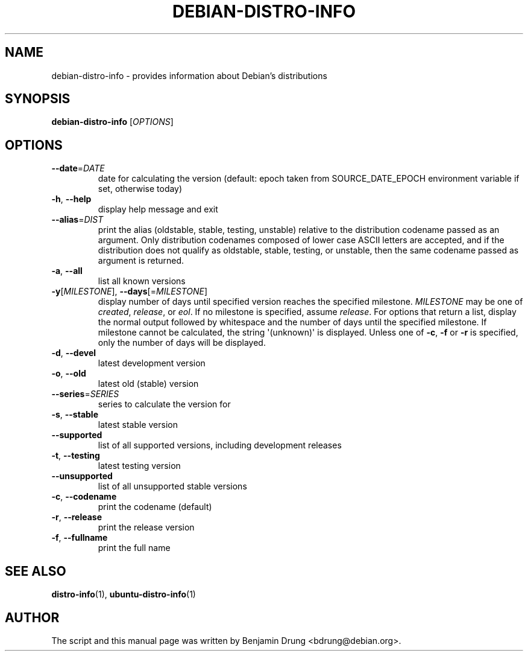 .\" Copyright (c) 2009-2014, Benjamin Drung <bdrung@debian.org>
.\"
.\" Permission to use, copy, modify, and/or distribute this software for any
.\" purpose with or without fee is hereby granted, provided that the above
.\" copyright notice and this permission notice appear in all copies.
.\"
.\" THE SOFTWARE IS PROVIDED "AS IS" AND THE AUTHOR DISCLAIMS ALL WARRANTIES
.\" WITH REGARD TO THIS SOFTWARE INCLUDING ALL IMPLIED WARRANTIES OF
.\" MERCHANTABILITY AND FITNESS. IN NO EVENT SHALL THE AUTHOR BE LIABLE FOR
.\" ANY SPECIAL, DIRECT, INDIRECT, OR CONSEQUENTIAL DAMAGES OR ANY DAMAGES
.\" WHATSOEVER RESULTING FROM LOSS OF USE, DATA OR PROFITS, WHETHER IN AN
.\" ACTION OF CONTRACT, NEGLIGENCE OR OTHER TORTIOUS ACTION, ARISING OUT OF
.\" OR IN CONNECTION WITH THE USE OR PERFORMANCE OF THIS SOFTWARE.
.\"
.TH DEBIAN\-DISTRO\-INFO "1" "August 2013" "distro\-info"
.SH NAME
debian\-distro\-info \- provides information about Debian's distributions
.SH SYNOPSIS
.B debian\-distro\-info
[\fIOPTIONS\fR]
.SH OPTIONS
.TP
\fB\-\-date\fR=\fIDATE
date for calculating the version (default: epoch taken from SOURCE_DATE_EPOCH
environment variable if set, otherwise today)
.TP
\fB\-h\fR, \fB\-\-help\fR
display help message and exit
.TP
\fB\-\-alias\fR=\fIDIST
print the alias (oldstable, stable, testing, unstable) relative to
the distribution codename passed as an argument.
Only distribution codenames composed of lower case ASCII letters are accepted,
and if the distribution does not qualify as oldstable, stable, testing, or
unstable, then the same codename passed as argument is returned.
.TP
\fB\-a\fR, \fB\-\-all\fR
list all known versions
.TP
\fB\-y\fR[\fIMILESTONE\fR], \fB\-\-days\fR[=\fIMILESTONE\fR]
display number of days until specified version reaches the specified milestone.
.I MILESTONE
may be one of
.IR created ", "
.IR release ", or "
.IR eol "."
If no milestone is specified, assume \fIrelease\fP.
For options that return a list, display the normal output followed by
whitespace and the number of days until the specified milestone.
If milestone cannot be calculated, the string \(aq(unknown)\(aq is displayed.
Unless one of \fB\-c\fP, \fB\-f\fP or \fB\-r\fP is specified,
only the number of days will be displayed.
.TP
\fB\-d\fR, \fB\-\-devel\fR
latest development version
.TP
\fB\-o\fR, \fB\-\-old\fR
latest old (stable) version
.TP
\fB\-\-series\fR=\fISERIES
series to calculate the version for
.TP
\fB\-s\fR, \fB\-\-stable\fR
latest stable version
.TP
\fB\-\-supported\fR
list of all supported versions, including development releases
.TP
\fB\-t\fR, \fB\-\-testing\fR
latest testing version
.TP
\fB\-\-unsupported\fR
list of all unsupported stable versions
.TP
\fB\-c\fR, \fB\-\-codename\fR
print the codename (default)
.TP
\fB\-r\fR, \fB\-\-release\fR
print the release version
.TP
\fB\-f\fR, \fB\-\-fullname\fR
print the full name
.SH SEE ALSO
.BR distro\-info (1),
.BR ubuntu\-distro\-info (1)
.SH AUTHOR
The script and this manual page was written by
Benjamin Drung <bdrung@debian.org>.
